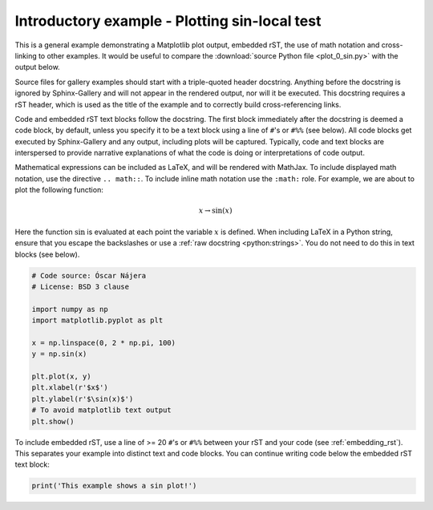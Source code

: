 
.. DO NOT EDIT.
.. THIS FILE WAS AUTOMATICALLY GENERATED BY SPHINX-GALLERY.
.. TO MAKE CHANGES, EDIT THE SOURCE PYTHON FILE:
.. "auto_gallery\local_test.py"
.. LINE NUMBERS ARE GIVEN BELOW.

.. only:: html

    .. note::
        :class: sphx-glr-download-link-note

        :ref:`Go to the end <sphx_glr_download_auto_gallery_local_test.py>`
        to download the full example code

.. rst-class:: sphx-glr-example-title

.. _sphx_glr_auto_gallery_local_test.py:


Introductory example - Plotting sin-local test
===================================

This is a general example demonstrating a Matplotlib plot output, embedded
rST, the use of math notation and cross-linking to other examples. It would be
useful to compare the :download:`source Python file <plot_0_sin.py>` with the
output below.

Source files for gallery examples should start with a triple-quoted header
docstring. Anything before the docstring is ignored by Sphinx-Gallery and will
not appear in the rendered output, nor will it be executed. This docstring
requires a rST header, which is used as the title of the example and
to correctly build cross-referencing links.

Code and embedded rST text blocks follow the docstring. The first block
immediately after the docstring is deemed a code block, by default, unless you
specify it to be a text block using a line of ``#``'s or ``#%%`` (see below).
All code blocks get executed by Sphinx-Gallery and any output, including plots
will be captured. Typically, code and text blocks are interspersed to provide
narrative explanations of what the code is doing or interpretations of code
output.

Mathematical expressions can be included as LaTeX, and will be rendered with
MathJax. To include displayed math notation, use the directive ``.. math::``.
To include inline math notation use the ``:math:`` role. For example, we are
about to plot the following function:

.. math::

    x \rightarrow \sin(x)

Here the function :math:`\sin` is evaluated at each point the variable
:math:`x` is defined. When including LaTeX in a Python string, ensure that you
escape the backslashes or use a :ref:`raw docstring <python:strings>`. You do
not need to do this in text blocks (see below).

.. GENERATED FROM PYTHON SOURCE LINES 39-55

.. code-block:: default


    # Code source: Óscar Nájera
    # License: BSD 3 clause

    import numpy as np
    import matplotlib.pyplot as plt

    x = np.linspace(0, 2 * np.pi, 100)
    y = np.sin(x)

    plt.plot(x, y)
    plt.xlabel(r'$x$')
    plt.ylabel(r'$\sin(x)$')
    # To avoid matplotlib text output
    plt.show()


.. GENERATED FROM PYTHON SOURCE LINES 56-60

To include embedded rST, use a line of >= 20 ``#``'s or ``#%%`` between your
rST and your code (see :ref:`embedding_rst`). This separates your example
into distinct text and code blocks. You can continue writing code below the
embedded rST text block:

.. GENERATED FROM PYTHON SOURCE LINES 60-64

.. code-block:: default


    print('This example shows a sin plot!')




.. rst-class:: sphx-glr-timing

   **Total running time of the script:** ( 0 minutes  0.000 seconds)


.. _sphx_glr_download_auto_gallery_local_test.py:

.. only:: html

  .. container:: sphx-glr-footer sphx-glr-footer-example




    .. container:: sphx-glr-download sphx-glr-download-python

      :download:`Download Python source code: local_test.py <local_test.py>`

    .. container:: sphx-glr-download sphx-glr-download-jupyter

      :download:`Download Jupyter notebook: local_test.ipynb <local_test.ipynb>`
